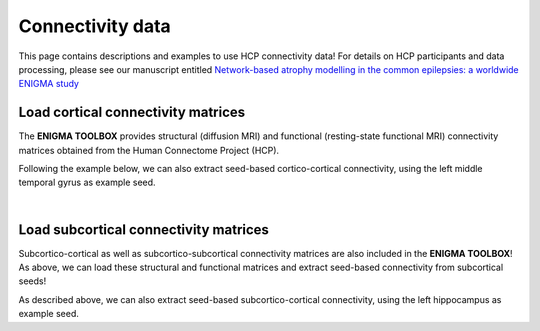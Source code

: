 .. _hcp_connectivity:

.. title:: Load connectivity data

Connectivity data
==================================================

This page contains descriptions and examples to use HCP connectivity data!
For details on HCP participants and data processing, please see our manuscript entitled 
`Network-based atrophy modelling in the common epilepsies: a worldwide ENIGMA study <https://www.biorxiv.org/content/10.1101/2020.05.04.076836v1>`_


.. _load_corticocortical:

Load cortical connectivity matrices
----------------------------------------
The **ENIGMA TOOLBOX** provides structural (diffusion MRI) and functional 
(resting-state functional MRI) connectivity matrices obtained from the Human Connectome Project (HCP). 

.. tabs::

   .. code-tab:: py
       
        >>> from enigmatoolbox.datasets import load_sc, load_fc
        >>> from nilearn import plotting

        >>> # Load cortico-cortical functional connectivity data
        >>> fc_ctx, fc_ctx_labels, _, _ = load_fc()
        
        >>> # Load cortico-cortical structural connectivity data
        >>> sc_ctx, sc_ctx_labels, _, _ = load_sc()

        >>> # Plot cortico-cortical connectivity matrices
        >>> fc_plot = plotting.plot_matrix(fc_ctx, figure=(9, 9), labels=fc_ctx_labels, vmax=0.8, vmin=0, cmap='Reds')
        >>> sc_plot = plotting.plot_matrix(sc_ctx, figure=(9, 9), labels=sc_ctx_labels, vmax=10, vmin=0, cmap='Blues')

   .. code-tab:: matlab

        % Load cortico-cortical functional connectivity data
        [fc_ctx, fc_ctx_labels, ~, ~] = load_fc();

        % Load cortico-cortical structural connectivity data
        [sc_ctx, sc_ctx_labels, ~, ~] = load_sc();

        % Plot cortico-cortical connectivity matrices
        f = figure,
          imagesc(fc_ctx, [0 0.8]);               
          colormap(Reds);                          
          colorbar;                                
          set(gca, 'YTick', 1:1:length(fc_ctx_labels), ...   
              'YTickLabel', fc_ctx_labels)         

        f = figure,
          imagesc(sc_ctx, [0 10]);                 
          colormap(Blues);                        
          colorbar;                               
          set(gca, 'YTick', 1:1:length(sc_ctx_labels), ...   
              'YTickLabel', sc_ctx_labels)        

.. image:: ./examples/example_figs/ctx_conn.png
    :align: center

Following the example below, we can also extract seed-based cortico-cortical connectivity, using the 
left middle temporal gyrus as example seed. 

.. tabs::

   .. code-tab:: py
       
        >>> from enigmatoolbox.utils.parcellation import parcel_to_surface
        >>> from enigmatoolbox.plotting import plot_cortical

        >>> # Extract seed-based connectivity
        >>> seed = "L_middletemporal"
        >>> seed_conn_fc = fc_ctx[[i for i, item in enumerate(fc_ctx_labels) if seed in item], ]
        >>> seed_conn_sc = sc_ctx[[i for i, item in enumerate(sc_ctx_labels) if seed in item], ]

        >>> # Map parcellated data to the surface
        >>> seed_conn_fc_fsa5 = parcel_to_surface(seed_conn_fc, 'aparc_fsa5')
        >>> seed_conn_sc_fsa5 = parcel_to_surface(seed_conn_sc, 'aparc_fsa5')

        >>> # Project the results on the surface brain
        >>> plot_cortical(array_name=seed_conn_fc_fsa5, surface_name="fsa5", size=(800, 400),
        >>>               cmap='Reds', color_bar=True, color_range=(0.2, 0.7))

        >>> plot_cortical(array_name=seed_conn_sc_fsa5, surface_name="fsa5", size=(800, 400),
                      >>> cmap='Blues', color_bar=True, color_range=(2, 10))

   .. code-tab:: matlab

        % Extract seed-based connectivity
        seed = 'L_middletemporal'
        seed_conn_fc = fc_ctx(find(strcmp(fc_ctx_labels, seed)), :)
        seed_conn_sc = sc_ctx(find(strcmp(sc_ctx_labels, seed)), :)

        % Map parcellated data to the surface
        seed_conn_fc_fsa5 = parcel_to_surface(seed_conn_fc, 'aparc_fsa5');
        seed_conn_sc_fsa5 = parcel_to_surface(seed_conn_sc, 'aparc_fsa5');

        % Project the results on the surface brain
        f = figure,
            plot_cortical(seed_conn_fc_fsa5, 'cmap', 'Reds', 'color_range', [0.2 0.7])

        f = figure,
            plot_cortical(seed_conn_sc_fsa5, 'cmap', 'Blues', 'color_range', [2 10])  


|


.. _load_subcorticocortical:

Load subcortical connectivity matrices
-------------------------------------------
| Subcortico-cortical as well as subcortico-subcortical connectivity matrices are also included in the
 **ENIGMA TOOLBOX**! As above, we can load these structural and functional matrices and extract seed-based connectivity
 from subcortical seeds!

.. tabs::

   .. code-tab:: py

        >>> from enigmatoolbox.datasets import load_sc, load_fc
        >>> from nilearn import plotting

        >>> # Load subcortico-cortical functional connectivity data
        >>> _, _, fc_sctx, fc_sctx_labels = load_fc()

        >>> # Load subcortico-cortical structural connectivity data
        >>> _, _, sc_sctx, sc_sctx_labels = load_sc()

        >>> # Plot subcortico-cortical connectivity matrices
        >>> fc_plot = plotting.plot_matrix(fc_sctx, figure=(9, 9), labels=fc_sctx_labels, vmax=0.5, vmin=0, cmap='Reds')
        >>> sc_plot = plotting.plot_matrix(sc_sctx, figure=(9, 9), labels=sc_sctx_labels, vmax=10, vmin=0, cmap='Blues')

   .. code-tab:: matlab

        % Load subcortico-cortical functional connectivity data
        [~, ~, fc_sctx, fc_sctx_labels] = load_fc();

        % Load subcortico-cortical structural connectivity data
        [~, ~, sc_sctx, sc_sctx_labels] = load_sc();

        % Plot subcortico-cortical connectivity matrices 
        f = figure,
          imagesc(fc_sctx, [0 0.5]);               
          colormap(Reds);                          
          colorbar;                                
          set(gca, 'YTick', 1:1:length(fc_sctx_labels), ...   
              'YTickLabel', fc_sctx_labels)       

        f = figure,
          imagesc(sc_sctx, [0 10]);                
          colormap(Blues);                         
          colorbar;                                
          set(gca, 'YTick', 1:1:length(sc_sctx_labels), ...   
              'YTickLabel', sc_sctx_labels)       

.. image:: ./examples/example_figs/sctx_conn.png
    :align: center

As described above, we can also extract seed-based subcortico-cortical connectivity, using the left hippocampus 
as example seed. 

.. tabs::

   .. code-tab:: py

        >>> from enigmatoolbox.plotting import plot_cortical

        >>> # Extract seed-based connectivity
        >>> seed = "Lhippo"
        >>> seed_conn_fc = fc_sctx[[i for i, item in enumerate(fc_sctx_labels) if seed in item],]
        >>> seed_conn_sc = sc_sctx[[i for i, item in enumerate(sc_sctx_labels) if seed in item],]

        >>> # Map parcellated data to the surface
        >>> seed_conn_fc_fsa5 = parcel_to_surface(seed_conn_fc, 'aparc_fsa5')
        >>> seed_conn_sc_fsa5 = parcel_to_surface(seed_conn_sc, 'aparc_fsa5')

        >>> # Project the results on the surface brain
        >>> plot_cortical(array_name=seed_conn_fc_fsa5, surface_name="fsa5", size=(800, 400),
                      >>> cmap='Reds', color_bar=True, color_range=(0.1, 0.3))

        >>> plot_cortical(array_name=seed_conn_sc_fsa5, surface_name="fsa5", size=(800, 400),
                      >>> cmap='Blues', color_bar=True, color_range=(1, 10))

   .. code-tab:: matlab    

        % Extract seed-based connectivity
        seed = 'Lhippo'
        seed_conn_fc = fc_sctx(find(strcmp(fc_sctx_labels, seed)), :)
        seed_conn_sc = sc_sctx(find(strcmp(sc_sctx_labels, seed)), :)

        % Map parcellated data to the surface
        seed_conn_fc_fsa5 = parcel_to_surface(seed_conn_fc, 'aparc_fsa5');
        seed_conn_sc_fsa5 = parcel_to_surface(seed_conn_sc, 'aparc_fsa5');

        % Project the results on the surface brain
        f = figure,
            plot_cortical(seed_conn_fc_fsa5, 'cmap', 'Reds', 'color_range', [0.1 0.3])

        f = figure,
            plot_cortical(seed_conn_sc_fsa5, 'cmap', 'Blues', 'color_range', [1 10])
